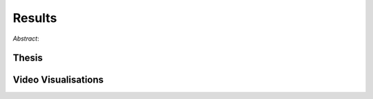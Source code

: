 Results
=======



*Abstract*:



Thesis
------


Video Visualisations
--------------------


.. video:: ../_static/results/03_02.mp4
   :width: 450





